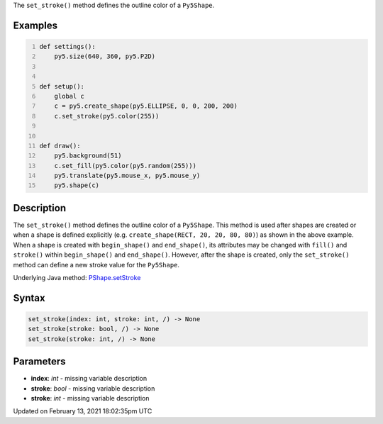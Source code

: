.. title: set_stroke()
.. slug: py5shape_set_stroke
.. date: 2021-02-13 18:02:35 UTC+00:00
.. tags:
.. category:
.. link:
.. description: py5 set_stroke() documentation
.. type: text

The ``set_stroke()`` method defines the outline color of a ``Py5Shape``.

Examples
========

.. raw:: html

    <div class="example-table">

.. raw:: html

    <div class="example-row"><div class="example-cell-image">

.. raw:: html

    </div><div class="example-cell-code">

.. code:: python
    :number-lines:

    def settings():
        py5.size(640, 360, py5.P2D)


    def setup():
        global c
        c = py5.create_shape(py5.ELLIPSE, 0, 0, 200, 200)
        c.set_stroke(py5.color(255))


    def draw():
        py5.background(51)
        c.set_fill(py5.color(py5.random(255)))
        py5.translate(py5.mouse_x, py5.mouse_y)
        py5.shape(c)

.. raw:: html

    </div></div>

.. raw:: html

    </div>

Description
===========

The ``set_stroke()`` method defines the outline color of a ``Py5Shape``. This method is used after shapes are created or when a shape is defined explicitly (e.g. ``create_shape(RECT, 20, 20, 80, 80)``) as shown in the above example. When a shape is created with ``begin_shape()`` and ``end_shape()``, its attributes may be changed with ``fill()`` and ``stroke()`` within ``begin_shape()`` and ``end_shape()``. However, after the shape is created, only the ``set_stroke()`` method can define a new stroke value for the ``Py5Shape``.

Underlying Java method: `PShape.setStroke <https://processing.org/reference/PShape_setStroke_.html>`_

Syntax
======

.. code:: python

    set_stroke(index: int, stroke: int, /) -> None
    set_stroke(stroke: bool, /) -> None
    set_stroke(stroke: int, /) -> None

Parameters
==========

* **index**: `int` - missing variable description
* **stroke**: `bool` - missing variable description
* **stroke**: `int` - missing variable description


Updated on February 13, 2021 18:02:35pm UTC

